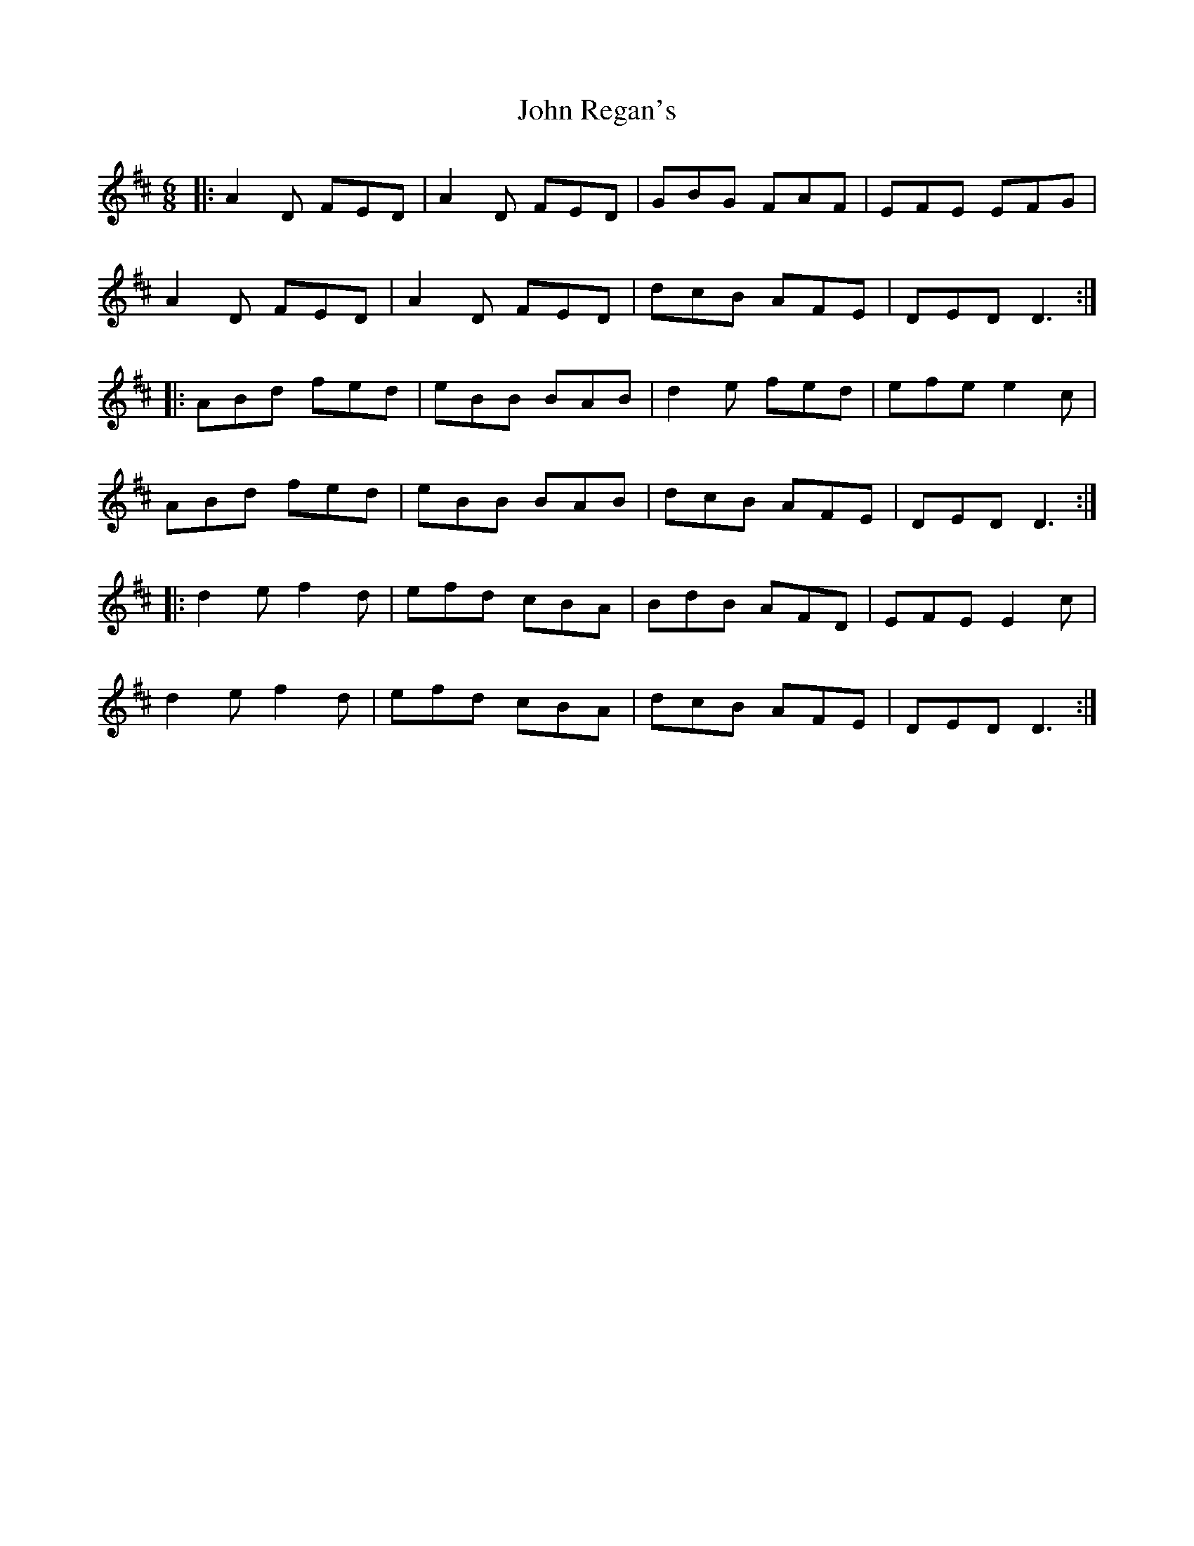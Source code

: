 X: 20621
T: John Regan's
R: jig
M: 6/8
K: Dmajor
|:A2D FED|A2D FED|GBG FAF|EFE EFG|
A2D FED|A2D FED|dcB AFE|DED D3:|
|:ABd fed|eBB BAB|d2e fed|efe e2c|
ABd fed|eBB BAB|dcB AFE|DED D3:|
|:d2e f2d|efd cBA|BdB AFD|EFE E2c|
d2e f2d|efd cBA|dcB AFE|DED D3:|

